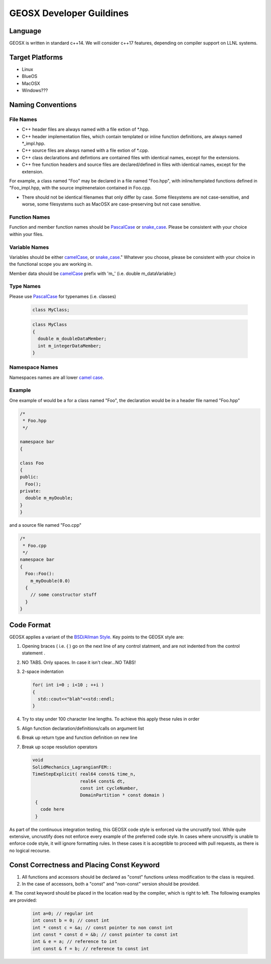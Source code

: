 ###############################################################################
GEOSX Developer Guildines
###############################################################################



Language
==================
GEOSX is written in standard c++14.
We will consider c++17 features, depending on compiler support on LLNL systems.

Target Platforms
================
- Linux
- BlueOS
- MacOSX
- Windows???

Naming Conventions
=================================

File Names
----------------
- C++ header files are always named with a file extion of  \*.hpp.
- C++ header implementation files, which contain templated or inline function definitions, are always named \*_impl.hpp.
- C++ source files are always named with a file extion of  \*.cpp.
- C++ class declarations and defintions are contained files with identical names, except for the extensions.
- C++ free function headers and source files are declared/defined in files with identical names, except for the extension.

For example, a class named "Foo" may be declared in a file named "Foo.hpp", with inline/templated functions 
defined in "Foo_impl.hpp, with the source implmenetaion contained in Foo.cpp.

- There should not be identical filenames that only differ by case. Some filesystems are not case-sensitive, 
  and worse, some filesystems such as MacOSX are case-preserving but not case sensitive.

Function Names
--------------
Function and member function names should be `PascalCase <https://en.wikipedia.org/wiki/Camel_case>`__ 
or `snake_case <https://en.wikipedia.org/wiki/Snake_case>`__.
Please be consistent with your choice within your files.

Variable Names
--------------
Variables should be either `camelCase <https://en.wikipedia.org/wiki/Camel_case>`__, or 
`snake_case <https://en.wikipedia.org/wiki/Snake_case>`__."
Whatever you choose, please be consistent with your choice in the functional scope you are working in.

Member data should be `camelCase <https://en.wikipedia.org/wiki/Camel_case>`__ prefix with 'm\_' (i.e. double m_dataVariable;)

Type Names
--------------
Please use `PascalCase <https://en.wikipedia.org/wiki/Camel_case>`__ for typenames (i.e. classes)

   .. code-block:: c
   
      class MyClass;



   .. code-block:: c
   
      class MyClass
      {
        double m_doubleDataMember;
        int m_integerDataMember;
      }

Namespace Names
----------------
Namespaces names are all lower `camel case <https://en.wikipedia.org/wiki/Camel_case>`__.

Example
-------
One example of would be a for a class named "Foo", the declaration would be in a header file named "Foo.hpp"

.. code-block:: c

  /*
   * Foo.hpp
   */

  namespace bar
  {
  
  class Foo
  {
  public:
    Foo();
  private:
    double m_myDouble;
  }
  }

and a source file named "Foo.cpp"

.. code-block:: c

  /*
   * Foo.cpp
   */
  namespace bar
  {
    Foo::Foo():
      m_myDouble(0.0)
    {
      // some constructor stuff
    }
  }

Code Format
=================================
GEOSX applies a variant of the 
`BSD/Allman Style <https://en.wikipedia.org/wiki/Indentation_style#Allman_style>`__.
Key points to the GEOSX style are:

#. Opening braces ( i.e. { ) go on the next line of any control statment, and are not indented from the control statement .
#. NO TABS. Only spaces. In case it isn't clear...NO TABS!
#. 2-space indentation

   .. code-block:: c

      for( int i=0 ; i<10 ; ++i )
      {
        std::cout<<"blah"<<std::endl;
      } 

#. Try to stay under 100 character line lengths. To achieve this apply these rules in order
#. Align function declaration/definitions/calls on argument list
#. Break up return type and function definition on new line
#. Break up scope resolution operators

   .. code-block:: c
    
    void 
    SolidMechanics_LagrangianFEM::
    TimeStepExplicit( real64 const& time_n,
                      real64 const& dt,
                      const int cycleNumber,
                      DomainPartition * const domain )
     {
       code here 
     }

As part of the continuous integration testing, this GEOSX code style is enforced via the uncrustify tool.
While quite extensive, uncrustify does not enforce every example of the preferred code style. 
In cases where uncrusitfy is unable to enforce code style, it will ignore formatting rules.
In these cases it is acceptible to proceed with pull requests, as there is no logical recourse.

Const Correctness and Placing Const Keyword
=================================
#. All functions and accessors should be declared as "const" functions unless modification to the class is required.
#. In the case of accessors, both a "const" and "non-const" version should be provided.
#. The const keyword should be placed in the location read by the compiler, which is right to left.
The following examples are provided:

   .. code-block:: c

      int a=0; // regular int
      int const b = 0; // const int
      int * const c = &a; // const pointer to non const int
      int const * const d = &b; // const pointer to const int
      int & e = a; // reference to int
      int const & f = b; // reference to const int
